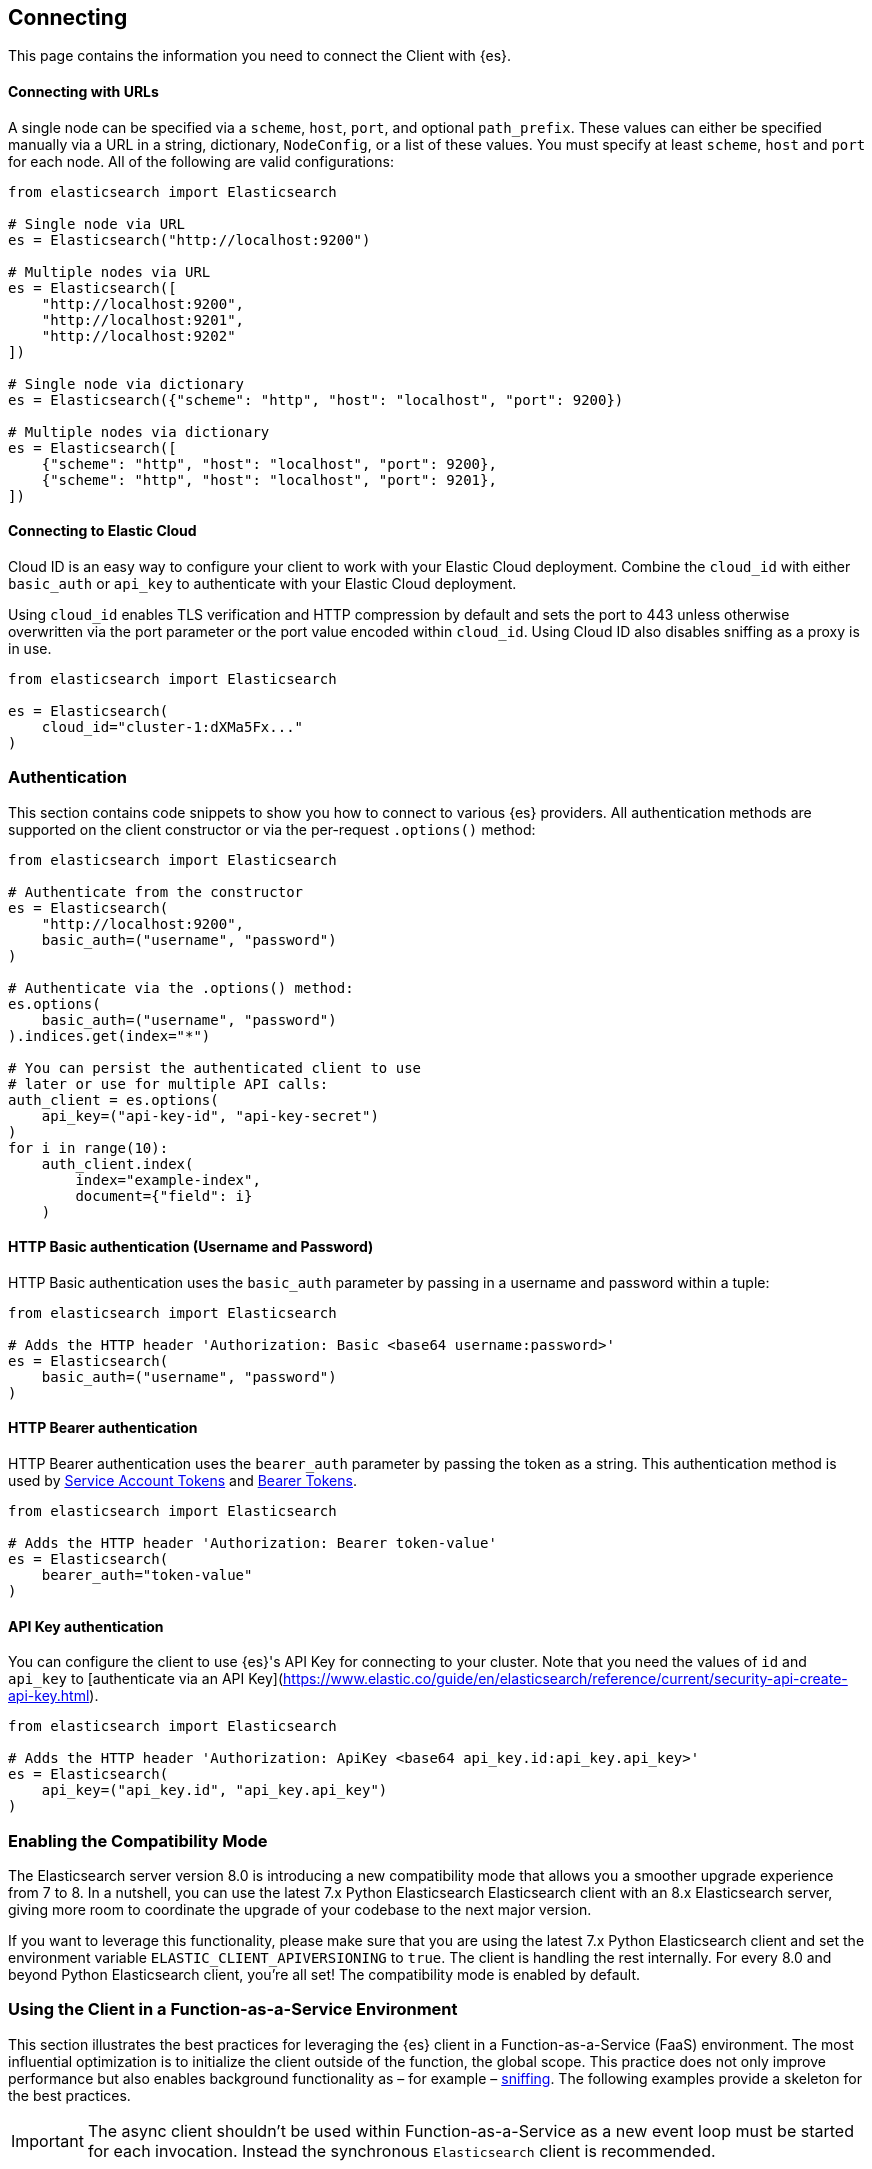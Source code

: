 [[connecting]]
== Connecting

This page contains the information you need to connect the Client with {es}.


[discrete]
[[connect-url]]
==== Connecting with URLs

A single node can be specified via a `scheme`, `host`, `port`, and optional `path_prefix`. These values can either be specified manually via a URL in a string, dictionary, `NodeConfig`, or a list of these values. You must specify at least `scheme`, `host` and `port` for each node. All of the following are valid configurations:

[source,python]
----------------------------
from elasticsearch import Elasticsearch

# Single node via URL
es = Elasticsearch("http://localhost:9200")

# Multiple nodes via URL
es = Elasticsearch([
    "http://localhost:9200",
    "http://localhost:9201",
    "http://localhost:9202"
])

# Single node via dictionary
es = Elasticsearch({"scheme": "http", "host": "localhost", "port": 9200})

# Multiple nodes via dictionary
es = Elasticsearch([
    {"scheme": "http", "host": "localhost", "port": 9200},
    {"scheme": "http", "host": "localhost", "port": 9201},
])
----------------------------

[discrete]
[[connect-ec]]
==== Connecting to Elastic Cloud

Cloud ID is an easy way to configure your client to work with your Elastic Cloud 
deployment. Combine the `cloud_id` with either `basic_auth` or `api_key` to 
authenticate with your Elastic Cloud deployment.

Using `cloud_id` enables TLS verification and HTTP compression by default and 
sets the port to 443 unless otherwise overwritten via the port parameter or the 
port value encoded within `cloud_id`. Using Cloud ID also disables sniffing as
a proxy is in use.

[source,python]
----------------------------
from elasticsearch import Elasticsearch

es = Elasticsearch(
    cloud_id="cluster-1:dXMa5Fx..."
)
----------------------------


[discrete]
[[authentication]]
=== Authentication

This section contains code snippets to show you how to connect to various {es} 
providers. All authentication methods are supported on the client constructor
or via the per-request `.options()` method:

[source,python]
----------------------------
from elasticsearch import Elasticsearch

# Authenticate from the constructor
es = Elasticsearch(
    "http://localhost:9200",
    basic_auth=("username", "password")
)

# Authenticate via the .options() method:
es.options(
    basic_auth=("username", "password")
).indices.get(index="*")

# You can persist the authenticated client to use
# later or use for multiple API calls:
auth_client = es.options(
    api_key=("api-key-id", "api-key-secret")
)
for i in range(10):
    auth_client.index(
        index="example-index",
        document={"field": i}
    )
----------------------------


[discrete]
[[auth-basic]]
==== HTTP Basic authentication (Username and Password)

HTTP Basic authentication uses the `basic_auth` parameter by passing in a username and 
password within a tuple:

[source,python]
----------------------------
from elasticsearch import Elasticsearch

# Adds the HTTP header 'Authorization: Basic <base64 username:password>'
es = Elasticsearch(
    basic_auth=("username", "password")
)
----------------------------


[discrete]
[[auth-bearer]]
==== HTTP Bearer authentication

HTTP Bearer authentication uses the `bearer_auth` parameter by passing the token
as a string. This authentication method is used by 
https://www.elastic.co/guide/en/elasticsearch/reference/master/security-api-create-service-token.html[Service Account Tokens]
and https://www.elastic.co/guide/en/elasticsearch/reference/master/security-api-get-token.html[Bearer Tokens].

[source,python]
----------------------------
from elasticsearch import Elasticsearch

# Adds the HTTP header 'Authorization: Bearer token-value'
es = Elasticsearch(
    bearer_auth="token-value"
)
----------------------------


[discrete]
[[auth-apikey]]
==== API Key authentication

You can configure the client to use {es}'s API Key for connecting to your 
cluster. Note that you need the values of `id` and `api_key` to
[authenticate via an API Key](https://www.elastic.co/guide/en/elasticsearch/reference/current/security-api-create-api-key.html).

[source,python]
----------------------------
from elasticsearch import Elasticsearch

# Adds the HTTP header 'Authorization: ApiKey <base64 api_key.id:api_key.api_key>'
es = Elasticsearch(
    api_key=("api_key.id", "api_key.api_key")
)
----------------------------

[discrete]
[[compatibility-mode]]
=== Enabling the Compatibility Mode

The Elasticsearch server version 8.0 is introducing a new compatibility mode that allows you a smoother upgrade
experience from 7 to 8. In a nutshell, you can use the latest 7.x Python Elasticsearch Elasticsearch client with
an 8.x Elasticsearch server, giving more room to coordinate the upgrade of your codebase to the next major version. 

If you want to leverage this functionality, please make sure that you are using the latest 7.x Python Elasticsearch
client and set the environment variable `ELASTIC_CLIENT_APIVERSIONING` to `true`. The client is handling the rest
internally. For every 8.0 and beyond Python Elasticsearch client, you're all set! The compatibility mode
is enabled by default.

[discrete]
[[connecting-faas]]
=== Using the Client in a Function-as-a-Service Environment

This section illustrates the best practices for leveraging the {es} client in a Function-as-a-Service (FaaS) environment.
The most influential optimization is to initialize the client outside of the function, the global scope.
This practice does not only improve performance but also enables background functionality as – for example –
https://www.elastic.co/blog/elasticsearch-sniffing-best-practices-what-when-why-how[sniffing].
The following examples provide a skeleton for the best practices.

IMPORTANT: The async client shouldn't be used within Function-as-a-Service as a new event
           loop must be started for each invocation. Instead the synchronous `Elasticsearch`
           client is recommended.

[discrete]
[[connecting-faas-gcp]]
==== GCP Cloud Functions

[source,python]
----------------------------
from elasticsearch import Elasticsearch

client = Elasticsearch(
    ... # Client initialization
)

def main(request):
    ... # Use the client

----------------------------

[discrete]
[[connecting-faas-aws]]
==== AWS Lambda

[source,python]
----------------------------
from elasticsearch import Elasticsearch

client = Elasticsearch(
    ... # Client initialization
)

def main(event, context):
    ... # Use the client

----------------------------

[discrete]
[[connecting-faas-azure]]
==== Azure Functions

[source,python]
----------------------------
import azure.functions as func
from elasticsearch import Elasticsearch

client = Elasticsearch(
    ... # Client initialization
)

def main(request: func.HttpRequest) -> func.HttpResponse:
    ... # Use the client

----------------------------

Resources used to assess these recommendations:

* https://cloud.google.com/functions/docs/bestpractices/tips#use_global_variables_to_reuse_objects_in_future_invocations[GCP Cloud Functions: Tips & Tricks]
* https://docs.aws.amazon.com/lambda/latest/dg/best-practices.html[Best practices for working with AWS Lambda functions]
* https://docs.microsoft.com/en-us/azure/azure-functions/functions-reference-python?tabs=azurecli-linux%2Capplication-level#global-variables[Azure Functions Python developer guide]
* https://docs.aws.amazon.com/lambda/latest/operatorguide/global-scope.html[AWS Lambda: Comparing the effect of global scope]
